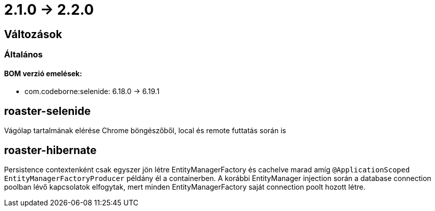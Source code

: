 = 2.1.0 -> 2.2.0

== Változások

=== Általános

==== BOM verzió emelések:
* com.codeborne:selenide: 6.18.0 -> 6.19.1

==  roaster-selenide

Vágólap tartalmának elérése Chrome böngészőből, local és remote futtatás során is

==  roaster-hibernate

Persistence contextenként csak egyszer jön létre EntityManagerFactory és cachelve marad amíg `@ApplicationScoped EntityManagerFactoryProducer` példány él a containerben.
 A korábbi EntityManager injection során a database connection poolban lévő kapcsolatok elfogytak, mert minden EntityManagerFactory saját connection poolt hozott létre.
